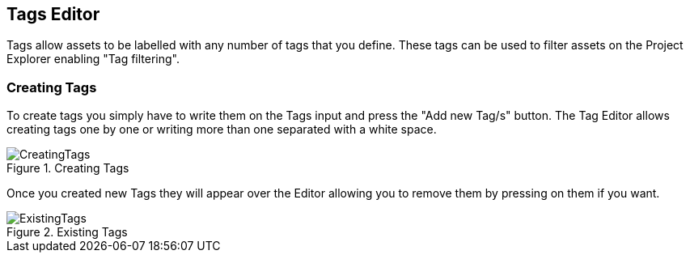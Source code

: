 :experimental:


[[_wb.tagseditor]]
== Tags Editor


Tags allow assets to be labelled with any number of tags that you define.
These tags can be used to filter assets on the Project Explorer enabling "Tag filtering".

[[_wb.managingtags]]
=== Creating Tags


To create tags you simply have to write them on the Tags input and press the "Add new Tag/s" button.
The Tag Editor allows creating tags one by one or writing more than one separated with a white space. 

.Creating Tags
image::Workbench/Authoring/TagsEditor/CreatingTags.png[align="center"]


Once you created new Tags they will appear over the Editor allowing you to remove them by pressing on them if you want. 

.Existing Tags
image::Workbench/Authoring/TagsEditor/ExistingTags.png[align="center"]
